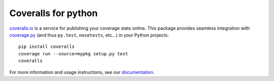 Coveralls for python
====================

.. image:: https://img.shields.io/circleci/project/github/coveralls-clients/coveralls-python/master.svg?style=flat-square
    :target: https://circleci.com/gh/coveralls-clients/coveralls-python

.. image:: https://img.shields.io/travis/coveralls-clients/coveralls-python/master.svg?style=flat-square
    :target: https://travis-ci.org/coveralls-clients/coveralls-python

.. image:: https://img.shields.io/coveralls/coveralls-clients/coveralls-python/master.svg?style=flat-square
    :target: https://coveralls.io/r/coveralls-clients/coveralls-python

.. image:: https://img.shields.io/pypi/v/coveralls.svg?style=flat-square
    :target: https://pypi.python.org/pypi/coveralls

.. image:: https://img.shields.io/pypi/pyversions/coveralls.svg?style=flat-square
    :target: https://pypi.python.org/pypi/coveralls

.. image:: https://img.shields.io/pypi/implementation/coveralls.svg?style=flat-square
    :target: https://pypi.python.org/pypi/coveralls

`coveralls.io`_ is a service for publishing your coverage stats online. This package provides seamless integration with `coverage.py`_ (and thus ``py.test``, ``nosetests``, etc...) in your Python projects::

    pip install coveralls
    coverage run --source=mypkg setup.py test
    coveralls

For more information and usage instructions, see our `documentation`_.

.. _coveralls.io: https://coveralls.io/
.. _coverage.py: https://coverage.readthedocs.io/en/coverage-4.4.1/
.. _documentation: http://coveralls-python.readthedocs.io/en/latest/
